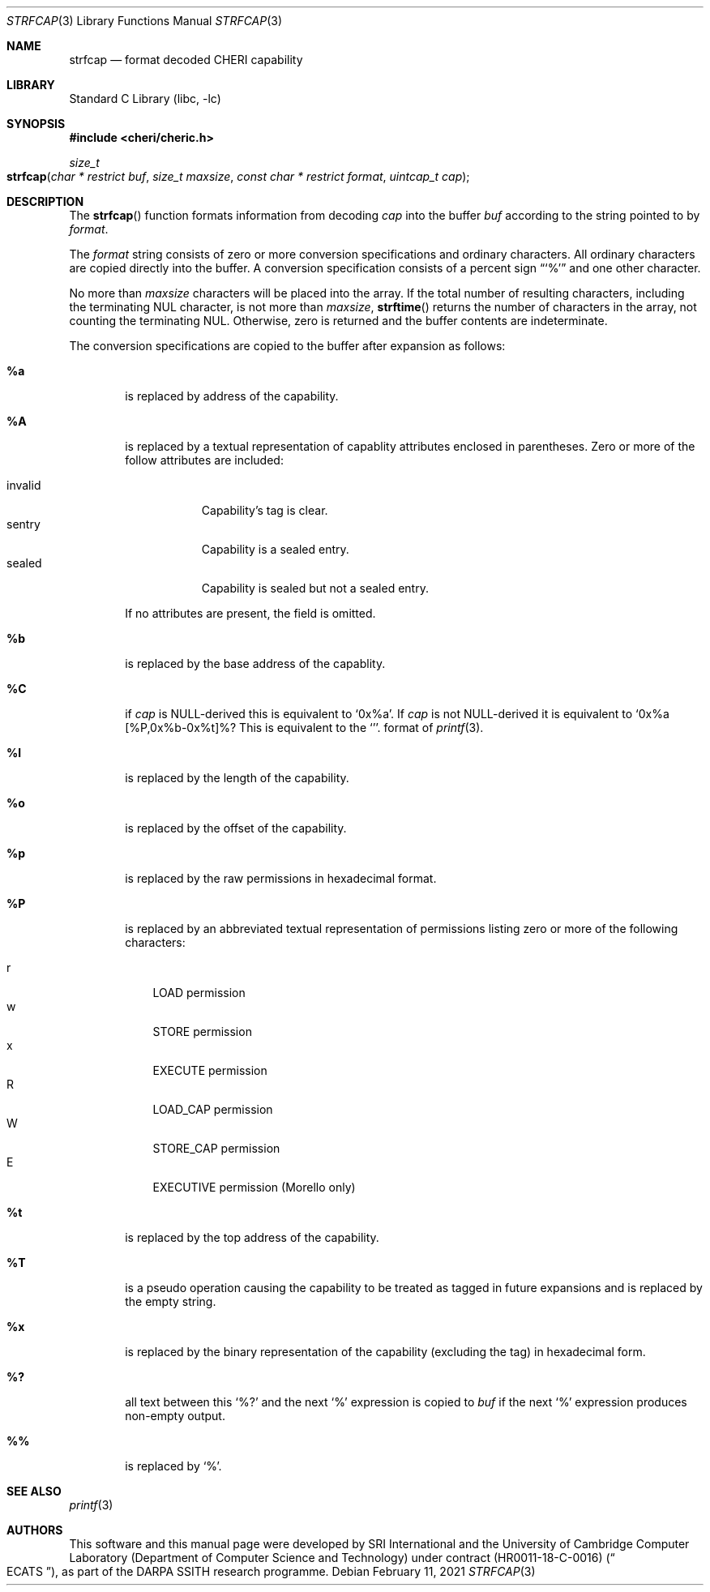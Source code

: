 .\"-
.\" Copyright (c) 1989, 1991, 1993
.\"	The Regents of the University of California.  All rights reserved.
.\" Copyright (c) 2020 SRI International
.\"
.\" This software was developed by SRI International and the University of
.\" Cambridge Computer Laboratory (Department of Computer Science and
.\" Technology) under DARPA contract HR0011-18-C-0016 ("ECATS"), as part of the
.\" DARPA SSITH research programme.
.\"
.\" This code is derived from software contributed to Berkeley by
.\" the American National Standards Committee X3, on Information
.\" Processing Systems.
.\"
.\" Redistribution and use in source and binary forms, with or without
.\" modification, are permitted provided that the following conditions
.\" are met:
.\" 1. Redistributions of source code must retain the above copyright
.\"    notice, this list of conditions and the following disclaimer.
.\" 2. Redistributions in binary form must reproduce the above copyright
.\"    notice, this list of conditions and the following disclaimer in the
.\"    documentation and/or other materials provided with the distribution.
.\" 3. Neither the name of the University nor the names of its contributors
.\"    may be used to endorse or promote products derived from this software
.\"    without specific prior written permission.
.\"
.\" THIS SOFTWARE IS PROVIDED BY THE REGENTS AND CONTRIBUTORS ``AS IS'' AND
.\" ANY EXPRESS OR IMPLIED WARRANTIES, INCLUDING, BUT NOT LIMITED TO, THE
.\" IMPLIED WARRANTIES OF MERCHANTABILITY AND FITNESS FOR A PARTICULAR PURPOSE
.\" ARE DISCLAIMED.  IN NO EVENT SHALL THE REGENTS OR CONTRIBUTORS BE LIABLE
.\" FOR ANY DIRECT, INDIRECT, INCIDENTAL, SPECIAL, EXEMPLARY, OR CONSEQUENTIAL
.\" DAMAGES (INCLUDING, BUT NOT LIMITED TO, PROCUREMENT OF SUBSTITUTE GOODS
.\" OR SERVICES; LOSS OF USE, DATA, OR PROFITS; OR BUSINESS INTERRUPTION)
.\" HOWEVER CAUSED AND ON ANY THEORY OF LIABILITY, WHETHER IN CONTRACT, STRICT
.\" LIABILITY, OR TORT (INCLUDING NEGLIGENCE OR OTHERWISE) ARISING IN ANY WAY
.\" OUT OF THE USE OF THIS SOFTWARE, EVEN IF ADVISED OF THE POSSIBILITY OF
.\" SUCH DAMAGE.
.\"
.Dd February 11, 2021
.Dt STRFCAP 3
.Os
.Sh NAME
.Nm strfcap
.Nd format decoded CHERI capability
.Sh LIBRARY
.Lb libc
.Sh SYNOPSIS
.In cheri/cheric.h
.Ft size_t
.Fo strfcap
.Fa "char * restrict buf"
.Fa "size_t maxsize"
.Fa "const char * restrict format"
.Fa "uintcap_t cap"
.Fc
.Sh DESCRIPTION
The
.Fn strfcap
function formats information from decoding
.Fa cap
into the buffer
.Fa buf
according to the string pointed to by
.Fa format .
.Pp
The
.Fa format
string consists of zero or more conversion specifications and
ordinary characters.
All ordinary characters are copied directly into the buffer.
A conversion specification consists of a percent sign
.Dq Ql %
and one other character.
.Pp
No more than
.Fa maxsize
characters will be placed into the array.
If the total number of resulting characters, including the terminating
NUL character, is not more than
.Fa maxsize ,
.Fn strftime
returns the number of characters in the array, not counting the
terminating NUL.
Otherwise, zero is returned and the buffer contents are indeterminate.
.Pp
The conversion specifications are copied to the buffer after expansion
as follows:
.Bl -tag -width "xxxx"
.It Cm \&%a
is replaced by address of the capability.
.It Cm \&%A
is replaced by a textual representation of capablity attributes
enclosed in parentheses.
Zero or more of the follow attributes are included:
.Pp
.Bl -tag -compact -width invalid
.It invalid
Capability's tag is clear.
.It sentry
Capability is a sealed entry.
.It sealed
Capability is sealed but not a sealed entry.
.El
.Pp
If no attributes are present, the field is omitted.
.It Cm \&%b
is replaced by the base address of the capablity.
.It Cm \&%C
if
.Fa cap
is NULL-derived this is equivalent to
.Ql 0x%a .
If
.Fa cap
is not NULL-derived it is equivalent to
.Ql 0x%a [%P,0x%b-0x%t]%? %A .
This is equivalent to
the
.Ql %#p
format of
.Xr printf 3 .
.It Cm \&%l
is replaced by the length of the capability.
.It Cm \&%o
is replaced by the offset of the capability.
.It Cm \&%p
is replaced by the raw permissions in hexadecimal format.
.It Cm \&%P
is replaced by an abbreviated textual representation of permissions
listing zero or more of the following characters:
.Pp
.Bl -tag -compact -width W
.It r
LOAD permission
.It w
STORE permission
.It x
EXECUTE permission
.It R
LOAD_CAP permission
.It W
STORE_CAP permission
.It E
EXECUTIVE permission (Morello only)
.El
.It Cm \&%t
is replaced by the top address of the capability.
.It Cm \&%T
is a pseudo operation causing the capability to be treated as tagged
in future expansions and is replaced by the empty string.
.It Cm \&%x
is replaced by the binary representation of the capability (excluding
the tag) in hexadecimal form.
.It Cm \&%?
all text between this
.Ql %?
and the next
.Ql %
expression is copied to
.Fa buf
if the next
.Ql %
expression produces non-empty output.
.It Cm \&%%
is replaced by
.Ql % .
.El
.Sh SEE ALSO
.Xr printf 3
.Sh AUTHORS
This software and this manual page were
developed by SRI International and the University of Cambridge Computer
Laboratory (Department of Computer Science and Technology) under
contract
.Pq HR0011-18-C-0016
.Pq Do ECATS Dc ,
as part of the DARPA SSITH research programme.
